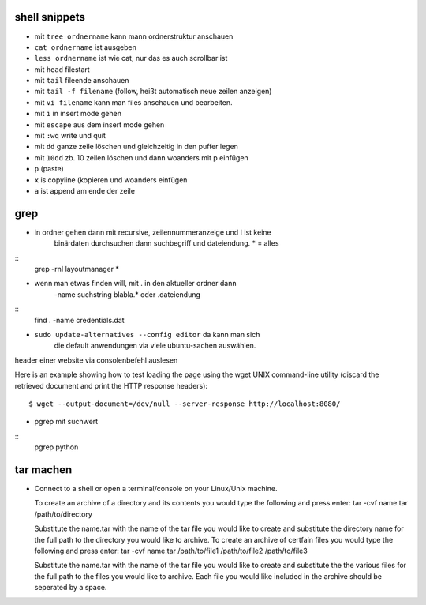 shell snippets
==============

- mit ``tree ordnername`` kann mann ordnerstruktur anschauen

- ``cat ordnername`` ist ausgeben

- ``less ordnername`` ist wie cat, nur das es auch scrollbar ist
- mit ``head`` filestart
- mit ``tail`` fileende anschauen
- mit ``tail -f filename`` (follow, heißt automatisch neue zeilen anzeigen)


- mit ``vi filename`` kann man files anschauen und bearbeiten.
- mit ``i`` in insert mode gehen
- mit ``escape`` aus dem insert mode gehen
- mit ``:wq`` write und quit
- mit ``dd`` ganze zeile löschen und gleichzeitig in den puffer legen
- mit ``10dd`` zb. 10 zeilen löschen und dann woanders mit p einfügen

- ``p`` (paste)

- ``x`` is copyline (kopieren und woanders einfügen

- ``a`` ist append am ende der zeile



grep
====

- in ordner gehen dann mit recursive, zeilennummeranzeige und I ist keine
   binärdaten durchsuchen dann suchbegriff und dateiendung. * = alles
::
    grep -rnI layoutmanager *

- wenn man etwas finden will, mit . in den aktueller ordner dann
   -name suchstring blabla.* oder .dateiendung
::
    find . -name credentials.dat

- ``sudo update-alternatives --config editor`` da kann man sich
    die default anwendungen via viele ubuntu-sachen auswählen.



header einer website via consolenbefehl auslesen

Here is an example showing how to test loading the page using the wget UNIX
command-line utility (discard the retrieved document and print the HTTP response headers):

::

    $ wget --output-document=/dev/null --server-response http://localhost:8080/
    
   
- pgrep mit suchwert
 
::
    pgrep python  
        
tar machen    
==========

- Connect to a shell or open a terminal/console on your Linux/Unix machine.

  To create an archive of a directory and its contents you would type the following and press enter:
  tar -cvf name.tar /path/to/directory

  Substitute the name.tar with the name of the tar file you would like to create and substitute the 
  directory name for the full path to the directory you would like to archive.
  To create an archive of certfain files you would type the following and press enter:
  tar -cvf name.tar /path/to/file1 /path/to/file2 /path/to/file3

  Substitute the name.tar with the name of the tar file you would like to create 
  and substitute the the various files for the full path to the files you would 
  like to archive. Each file you would like included in the archive should
  be seperated by a space.    
    
    

